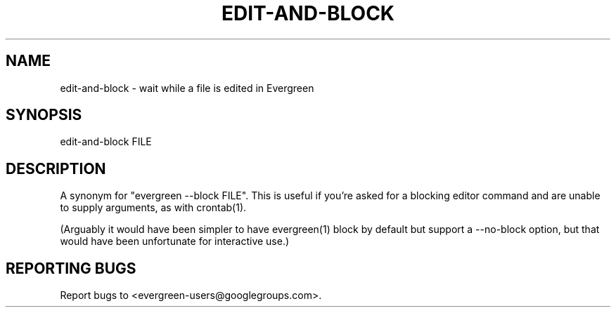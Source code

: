 .TH EDIT-AND-BLOCK "1" "" "" "User Commands"
.SH NAME
edit-and-block \- wait while a file is edited in Evergreen
.SH SYNOPSIS
edit-and-block FILE
.SH DESCRIPTION
A synonym for "evergreen \-\-block FILE".
This is useful if you're asked for a blocking editor command and are unable to supply arguments, as with crontab(1).

(Arguably it would have been simpler to have evergreen(1) block by default but support a \-\-no\-block option, but that would have been unfortunate for interactive use.)
.SH "REPORTING BUGS"
Report bugs to <evergreen-users@googlegroups.com>.
